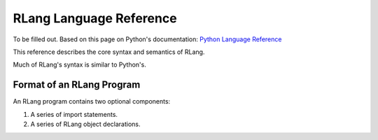 ************************
RLang Language Reference
************************

To be filled out. Based on this page on Python's documentation: `Python Language Reference`_

.. _`Python Language Reference`: https://docs.python.org/3/reference/index.html#reference-index

This reference describes the core syntax and semantics of RLang.

Much of RLang's syntax is similar to Python's.

Format of an RLang Program
--------------------------
.. productionlist::
   program: import* declaration*

An RLang program contains two optional components:

1. A series of import statements.
2. A series of RLang object declarations.

